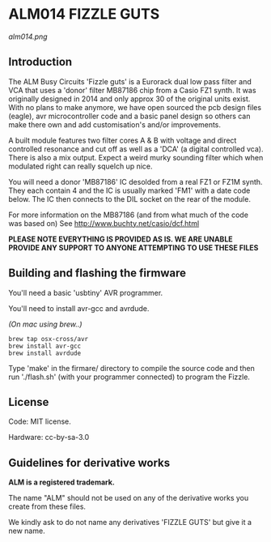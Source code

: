 * ALM014 FIZZLE GUTS

[[alm014.png]]

** Introduction

The ALM Busy Circuits 'Fizzle guts' is a Eurorack dual low pass filter
and VCA that uses a 'donor' filter MB87186 chip from a Casio FZ1
synth. It was originally designed in 2014 and only approx 30 of the
original units exist. With no plans to make anymore, we have open
sourced the pcb design files (eagle), avr microcontroller code and a
basic panel design so others can make there own and add
customisation's and/or improvements. 

A built module features two filter cores A & B with voltage and direct
controlled resonance and cut off as well as a 'DCA' (a digital
controlled vca). There is also a mix output. Expect a weird murky
sounding filter which when modulated right can really squelch up nice.

You will need a donor 'MB87186' IC desolded from a real FZ1 or FZ1M
synth. They each contain 4 and the IC is usually marked 'FM1' with a
date code below. The IC then connects to the DIL socket on the rear of
the module.

For more information on the MB87186 (and from what much of the code
was based on) See http://www.buchty.net/casio/dcf.html

*PLEASE NOTE EVERYTHING IS PROVIDED AS IS. WE ARE UNABLE PROVIDE ANY SUPPORT TO ANYONE ATTEMPTING TO USE THESE FILES*

** Building and flashing the firmware

You'll need a basic 'usbtiny' AVR programmer.

You'll need to install avr-gcc and avrdude.

/(On mac using brew..)/
#+BEGIN_SRC
brew tap osx-cross/avr
brew install avr-gcc
brew install avrdude
#+END_SRC

Type 'make' in the firmare/ directory to compile the source code and
then run './flash.sh' (with your programmer connected) to program the
Fizzle.

** License

Code: MIT license.

Hardware: cc-by-sa-3.0

** Guidelines for derivative works

*ALM is a registered trademark.*

The name "ALM" should not be used on any of the derivative works you create from these files.

We kindly ask to do not name any derivatives 'FIZZLE GUTS' but give it a new name. 
